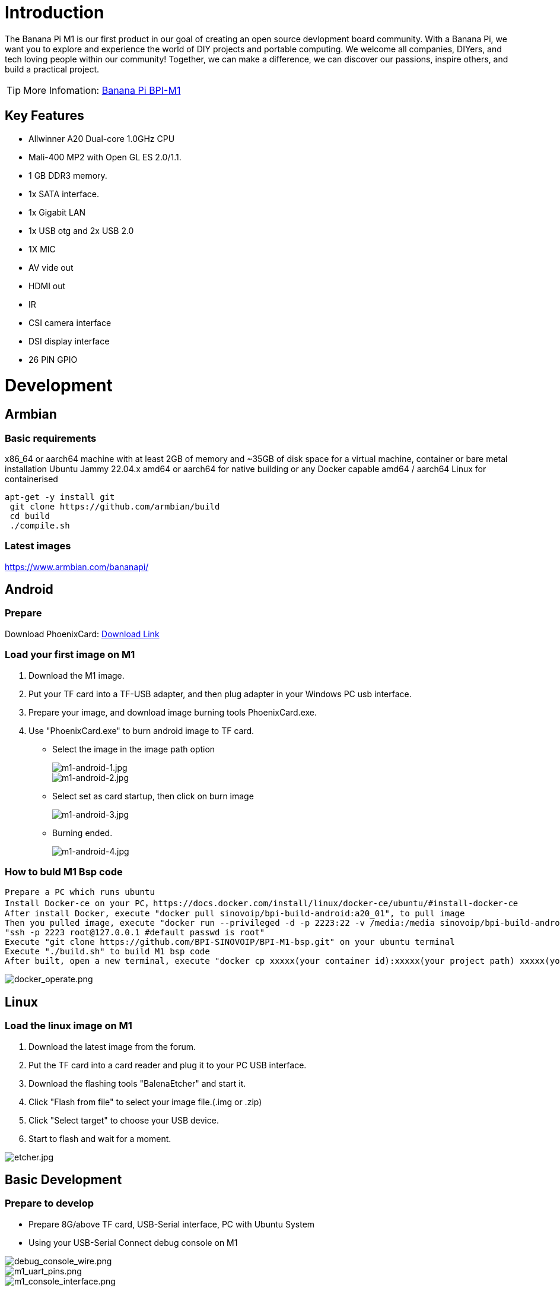 = Introduction

The Banana Pi M1 is our first product in our goal of creating an open source devlopment board community. With a Banana Pi, we want you to explore and experience the world of DIY projects and portable computing. We welcome all companies, DIYers, and tech loving people within our community! Together, we can make a difference, we can discover our passions, inspire others, and build a practical project.

TIP: More Infomation: link:/en/BPI-M1/BananaPi_BPI-M1[Banana Pi BPI-M1]

== Key Features

- Allwinner A20 Dual-core 1.0GHz CPU
- Mali-400 MP2 with Open GL ES 2.0/1.1.
- 1 GB DDR3 memory.
- 1x SATA interface.
- 1x Gigabit LAN
- 1x USB otg and 2x USB 2.0
- 1X MIC
- AV vide out
- HDMI out
- IR
- CSI camera interface
- DSI display interface
- 26 PIN GPIO

= Development
== Armbian
=== Basic requirements

x86_64 or aarch64 machine with at least 2GB of memory and ~35GB of disk space for a virtual machine, container or bare metal installation Ubuntu Jammy 22.04.x amd64 or aarch64 for native building or any Docker capable amd64 / aarch64 Linux for containerised

```bash
apt-get -y install git
 git clone https://github.com/armbian/build
 cd build
 ./compile.sh
```

=== Latest images

link:https://www.armbian.com/bananapi/[https://www.armbian.com/bananapi/]

== Android
=== Prepare
Download PhoenixCard: link:https://pan.baidu.com/s/1-fjvPqtG_zewVzqnXf1AHw?pwd=eid9[Download Link]

=== Load your first image on M1

. Download the M1 image.
. Put your TF card into a TF-USB adapter, and then plug adapter in your Windows PC usb interface.
. Prepare your image, and download image burning tools PhoenixCard.exe.
. Use "PhoenixCard.exe" to burn android image to TF card.
- Select the image in the image path option
+
image::/picture/m1-android-1.jpg[m1-android-1.jpg]
image::/picture/m1-android-2.jpg[m1-android-2.jpg]

- Select set as card startup, then click on burn image
+
image::/picture/m1-android-3.jpg[m1-android-3.jpg]

- Burning ended.
+
image::/picture/m1-android-4.jpg[m1-android-4.jpg]


=== How to buld M1 Bsp code

```sh
Prepare a PC which runs ubuntu
Install Docker-ce on your PC，https://docs.docker.com/install/linux/docker-ce/ubuntu/#install-docker-ce
After install Docker, execute "docker pull sinovoip/bpi-build-android:a20_01", to pull image
Then you pulled image, execute "docker run --privileged -d -p 2223:22 -v /media:/media sinovoip/bpi-build-android:a20_01" 
"ssh -p 2223 root@127.0.0.1 #default passwd is root"
Execute "git clone https://github.com/BPI-SINOVOIP/BPI-M1-bsp.git" on your ubuntu terminal
Execute "./build.sh" to build M1 bsp code
After built, open a new terminal, execute "docker cp xxxxx(your container id):xxxxx(your project path) xxxxx(your pc path)"
```

image::/picture/docker_operate.png[docker_operate.png]

== Linux
=== Load the linux image on M1

. Download the latest image from the forum.
. Put the TF card into a card reader and plug it to your PC USB interface.
. Download the flashing tools "BalenaEtcher" and start it.
. Click "Flash from file" to select your image file.(.img or .zip)
. Click "Select target" to choose your USB device.
. Start to flash and wait for a moment.

image::/picture/etcher.jpg[etcher.jpg]


== Basic Development
=== Prepare to develop

* Prepare 8G/above TF card, USB-Serial interface, PC with Ubuntu System
* Using your USB-Serial Connect debug console on M1

image::/picture/debug_console_wire.png[debug_console_wire.png]

image::/picture/m1_uart_pins.png[m1_uart_pins.png]

image::/picture/m1_console_interface.png[m1_console_interface.png]

=== Load your first image on M1

. You could download latest image from our forum 
. Install bpi-tools on your system. If you can't access this URL or any other problems, please go to bpi-tools repo and install this tools manually.
+
```sh
apt-get install pv
curl -sL https://github.com/BPI-SINOVOIP/bpi-tools/raw/master/bpi-tools | sudo -E bash
```
. After you download the image, insert your TF card into your Ubuntu
+
```sh
Execute "bpi-copy xxx.img /dev/sdx" to install image on your TF card.
```
. After step 3, then you can insert your TF card into M1, and press power button setup M1

=== Update your image

. Update your bpi tools
+
```sh
bpi-tools
```
. Download new driver to update your image
+
```sh
bpi-update -c bpi-m1.conf
```
. Check download files’ type is compressed data
+
```sh
file *.tgz
```
. Execute
+
```SH
bpi-bootsel
```
you will see the bootloader path, “/usr/lib/u-boot/bananapi/u-boot-2018.01/u-boot-2018.01-bpi-m1-8k.img.gz”
. Update your bootloader
+
```sh
bpi-bootsel /usr/lib/u-boot/bananapi/u-boot-2018.01/u-boot-2018.01-bpi-m1-8k.img.gz
```
. Reboot